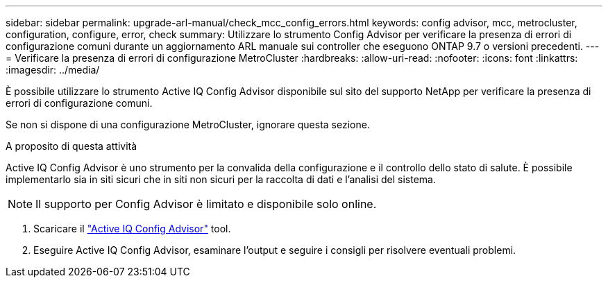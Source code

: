 ---
sidebar: sidebar 
permalink: upgrade-arl-manual/check_mcc_config_errors.html 
keywords: config advisor, mcc, metrocluster, configuration, configure, error, check 
summary: Utilizzare lo strumento Config Advisor per verificare la presenza di errori di configurazione comuni durante un aggiornamento ARL manuale sui controller che eseguono ONTAP 9.7 o versioni precedenti. 
---
= Verificare la presenza di errori di configurazione MetroCluster
:hardbreaks:
:allow-uri-read: 
:nofooter: 
:icons: font
:linkattrs: 
:imagesdir: ../media/


[role="lead"]
È possibile utilizzare lo strumento Active IQ Config Advisor disponibile sul sito del supporto NetApp per verificare la presenza di errori di configurazione comuni.

Se non si dispone di una configurazione MetroCluster, ignorare questa sezione.

.A proposito di questa attività
Active IQ Config Advisor è uno strumento per la convalida della configurazione e il controllo dello stato di salute. È possibile implementarlo sia in siti sicuri che in siti non sicuri per la raccolta di dati e l'analisi del sistema.


NOTE: Il supporto per Config Advisor è limitato e disponibile solo online.

. Scaricare il link:https://mysupport.netapp.com/site/tools["Active IQ Config Advisor"] tool.
. Eseguire Active IQ Config Advisor, esaminare l'output e seguire i consigli per risolvere eventuali problemi.

